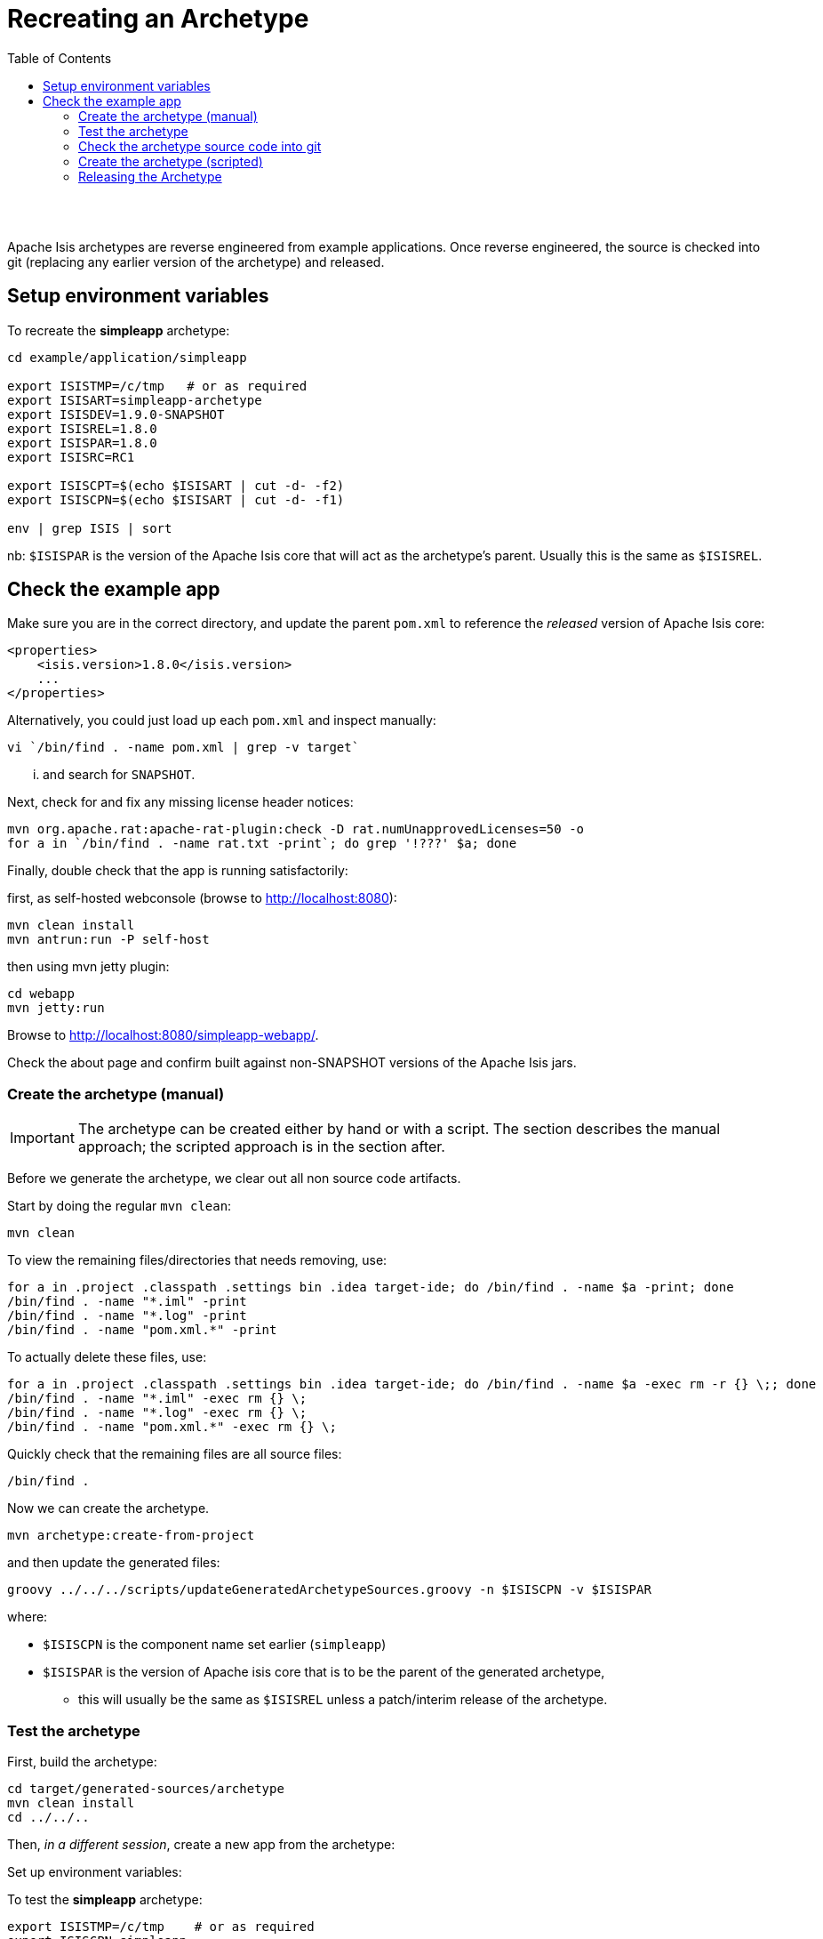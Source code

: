 [[recreating-an-archetype]]
= Recreating an Archetype
:notice: licensed to the apache software foundation (asf) under one or more contributor license agreements. see the notice file distributed with this work for additional information regarding copyright ownership. the asf licenses this file to you under the apache license, version 2.0 (the "license"); you may not use this file except in compliance with the license. you may obtain a copy of the license at. http://www.apache.org/licenses/license-2.0 . unless required by applicable law or agreed to in writing, software distributed under the license is distributed on an "as is" basis, without warranties or  conditions of any kind, either express or implied. see the license for the specific language governing permissions and limitations under the license.
:_basedir: ./
:_imagesdir: images/
:toc: right


pass:[<br/><br/>]

Apache Isis archetypes are reverse engineered from example applications. Once reverse engineered, the source is checked into git (replacing any earlier version of the archetype) and released.



== Setup environment variables

To recreate the *simpleapp* archetype:

[source,bash]
----
cd example/application/simpleapp

export ISISTMP=/c/tmp   # or as required
export ISISART=simpleapp-archetype
export ISISDEV=1.9.0-SNAPSHOT
export ISISREL=1.8.0
export ISISPAR=1.8.0
export ISISRC=RC1

export ISISCPT=$(echo $ISISART | cut -d- -f2)
export ISISCPN=$(echo $ISISART | cut -d- -f1)

env | grep ISIS | sort
----

nb: `$ISISPAR` is the version of the Apache Isis core that will act as the archetype's parent. Usually this is the same as `$ISISREL`.



== Check the example app

Make sure you are in the correct directory, and update the parent `pom.xml` to reference the _released_ version of Apache Isis core:

[source,xml]
----
<properties>
    <isis.version>1.8.0</isis.version>
    ...
</properties>
----

Alternatively, you could just load up each `pom.xml` and inspect manually:

[source,bash]
----
vi `/bin/find . -name pom.xml | grep -v target`
----

... and search for `SNAPSHOT`.

Next, check for and fix any missing license header notices:

[source,bash]
----
mvn org.apache.rat:apache-rat-plugin:check -D rat.numUnapprovedLicenses=50 -o
for a in `/bin/find . -name rat.txt -print`; do grep '!???' $a; done
----

Finally, double check that the app is running satisfactorily:

first, as self-hosted webconsole (browse to http://localhost:8080[http://localhost:8080]):

[source,bash]
----
mvn clean install
mvn antrun:run -P self-host
----

then using mvn jetty plugin:

[source,bash]
----
cd webapp
mvn jetty:run     
----

Browse to http://localhost:8080/simpleapp-webapp/[http://localhost:8080/simpleapp-webapp/].

Check the about page and confirm built against non-SNAPSHOT versions of the Apache Isis jars.



=== Create the archetype (manual)

[IMPORTANT]
====
The archetype can be created either by hand or with a script. The section describes the manual approach; the scripted approach is in the section after.
====


Before we generate the archetype, we clear out all non source code artifacts.

Start by doing the regular `mvn clean`:

[source,bash]
----
mvn clean
----

To view the remaining files/directories that needs removing, use:

[source,bash]
----
for a in .project .classpath .settings bin .idea target-ide; do /bin/find . -name $a -print; done
/bin/find . -name "*.iml" -print
/bin/find . -name "*.log" -print
/bin/find . -name "pom.xml.*" -print
----

To actually delete these files, use:

[source,bash]
----
for a in .project .classpath .settings bin .idea target-ide; do /bin/find . -name $a -exec rm -r {} \;; done
/bin/find . -name "*.iml" -exec rm {} \;
/bin/find . -name "*.log" -exec rm {} \;
/bin/find . -name "pom.xml.*" -exec rm {} \;
----

Quickly check that the remaining files are all source files:

[source,bash]
----
/bin/find .
----

Now we can create the archetype.

[source,bash]
----
mvn archetype:create-from-project
----

and then update the generated files:

[source,bash]
----
groovy ../../../scripts/updateGeneratedArchetypeSources.groovy -n $ISISCPN -v $ISISPAR
----

where:

* `$ISISCPN` is the component name set earlier (`simpleapp`)
* `$ISISPAR` is the version of Apache isis core that is to be the parent of the generated archetype,
** this will usually be the same as `$ISISREL` unless a patch/interim release of the archetype.




=== Test the archetype

First, build the archetype:

[source,bash]
----
cd target/generated-sources/archetype
mvn clean install
cd ../../..
----

Then, _in a different session_, create a new app from the archetype:

Set up environment variables:

To test the *simpleapp* archetype:

[source,bash]
----
export ISISTMP=/c/tmp    # or as required
export ISISCPN=simpleapp
env | grep ISIS | sort
----

Then recreate:

[source,bash]
----
rm -rf $ISISTMP/test-$ISISCPN

mkdir $ISISTMP/test-$ISISCPN
cd $ISISTMP/test-$ISISCPN
mvn archetype:generate  \
    -D archetypeCatalog=local \
    -D groupId=com.mycompany \
    -D artifactId=myapp \
    -D archetypeGroupId=org.apache.isis.archetype \
    -D archetypeArtifactId=$ISISCPN-archetype
----

Build the newly generated app and test:

[source,bash]
----
cd myapp
mvn clean install
mvn antrun:run -P self-host    # runs as standalone app using webconsole
cd webapp
mvn jetty:run                  # runs as mvn jetty plugin
----


=== Check the archetype source code into git

Back in the _original session_ (at `example/application/simpleapp`), we are ready to check the archetype source code into git:

[source,bash]
----
git rm -rf ../../archetype/$ISISCPN
rm -rf ../../archetype/$ISISCPN
----

In either case make sure that the `archetype/$ISISCPN` directory was fully removed, otherwise the next command will not copy the regenerated source into the correct location.

Then, copy over the generated source of the archetype:

[source,bash]
----
mv target/generated-sources/archetype ../../archetype/$ISISCPN
git add ../../archetype/$ISISCPN
----

Next, confirm that the `-SNAPSHOT` version of the archetype is correct:

[source,bash]
----
vi ../../archetype/$ISISCPN/pom.xml
----

If this a new archetype, then add a reference to the archetype to the root `pom.xml`, eg:

[source,xml]
----
<modules>
    ...
    <module>example/archetype/newapp</module>
    ...
</modules>
----

Finally, commit the changes:

[source,bash]
----
git commit -am "ISIS-nnn: updating $ISISCPN archetype"
----

=== Create the archetype (scripted)

[IMPORTANT]
====
Using the script does not generate an app from the archetype to test it works.
====

Make sure you are in the correct directory and environment variables are correct.

To recreate the *simpleapp* archetype:

[source,bash]
----
cd example/application/simpleapp

env | grep ISIS | sort
----

If the environment variables look wrong, use the commands at the top of this page to setup.
The script will also double check that all required environment variables are set.

Then, run the script:

[source,bash]
----
sh ../../../scripts/recreate-archetype.sh ISIS-nnn
----

The script automatically commits changes; if you wish use `git log` and
`git diff` (or a tool such as SourceTree) to review changes made.

=== Releasing the Archetype

{note
Releasing the archetype is performed from the *example/archetype* directory,
NOT the _example/application_ directory.
}

The procedure for releasing the archetype is the same as for any other releasable module.

First, confirm environment variables set correctly:

[source,bash]
----
env | grep ISIS | sort
----

Then switch the correct directory and release:

[source]
----
cd ../../../example/archetype/$ISISCPN

rm -rf $ISISTMP/checkout

mvn release:prepare -P apache-release \
                -DreleaseVersion=$ISISREL \
                -DdevelopmentVersion=$ISISDEV \
                -Dtag=$ISISART-$ISISREL
mvn release:perform -P apache-release \
                -DworkingDirectory=$ISISTMP/checkout
----

Next, log onto http://repository.apache.org[repository.apache.org] and close the staging repo.

Then push branch:

[source,bash]
----
git push -u origin prepare/$ISISART-$ISISREL
----

and push tag:

[source]
----
git push origin refs/tags/$ISISART-$ISISREL-$ISISRC:refs/tags/$ISISART-$ISISREL-$ISISRC
git fetch
----

See the link:release-process.html[release process] for full details.